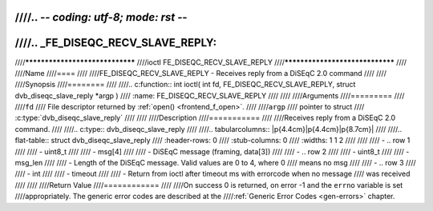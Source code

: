 ////.. -*- coding: utf-8; mode: rst -*-
////
////.. _FE_DISEQC_RECV_SLAVE_REPLY:
////
////********************************
////ioctl FE_DISEQC_RECV_SLAVE_REPLY
////********************************
////
////Name
////====
////
////FE_DISEQC_RECV_SLAVE_REPLY - Receives reply from a DiSEqC 2.0 command
////
////
////Synopsis
////========
////
////.. c:function:: int ioctl( int fd, FE_DISEQC_RECV_SLAVE_REPLY, struct dvb_diseqc_slave_reply *argp )
////    :name: FE_DISEQC_RECV_SLAVE_REPLY
////
////
////Arguments
////=========
////
////``fd``
////    File descriptor returned by :ref:`open() <frontend_f_open>`.
////
////``argp``
////    pointer to struct
////    :c:type:`dvb_diseqc_slave_reply`
////
////
////Description
////===========
////
////Receives reply from a DiSEqC 2.0 command.
////
////.. c:type:: dvb_diseqc_slave_reply
////
////.. tabularcolumns:: |p{4.4cm}|p{4.4cm}|p{8.7cm}|
////
////.. flat-table:: struct dvb_diseqc_slave_reply
////    :header-rows:  0
////    :stub-columns: 0
////    :widths:       1 1 2
////
////
////    -  .. row 1
////
////       -  uint8_t
////
////       -  msg[4]
////
////       -  DiSEqC message (framing, data[3])
////
////    -  .. row 2
////
////       -  uint8_t
////
////       -  msg_len
////
////       -  Length of the DiSEqC message. Valid values are 0 to 4, where 0
////	  means no msg
////
////    -  .. row 3
////
////       -  int
////
////       -  timeout
////
////       -  Return from ioctl after timeout ms with errorcode when no message
////	  was received
////
////
////Return Value
////============
////
////On success 0 is returned, on error -1 and the ``errno`` variable is set
////appropriately. The generic error codes are described at the
////:ref:`Generic Error Codes <gen-errors>` chapter.
